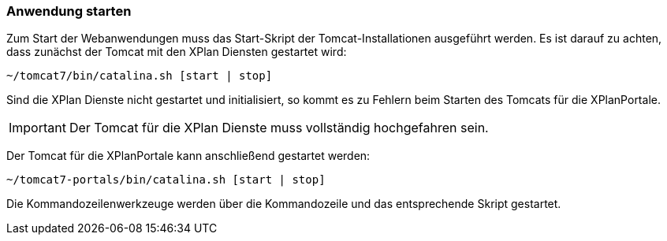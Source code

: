 [Anwendung starten]
=== Anwendung starten


Zum Start der Webanwendungen muss das Start-Skript der
Tomcat-Installationen ausgeführt werden. Es ist darauf zu achten, dass
zunächst der Tomcat mit den XPlan Diensten gestartet wird:

----
~/tomcat7/bin/catalina.sh [start | stop]
----

Sind die XPlan Dienste nicht gestartet und initialisiert, so kommt es zu
Fehlern beim Starten des Tomcats für die XPlanPortale.



IMPORTANT: Der Tomcat für die XPlan Dienste muss vollständig hochgefahren sein.


Der Tomcat für die XPlanPortale kann anschließend gestartet werden:

----
~/tomcat7-portals/bin/catalina.sh [start | stop]
----

Die Kommandozeilenwerkzeuge werden über die Kommandozeile und das
entsprechende Skript gestartet.
